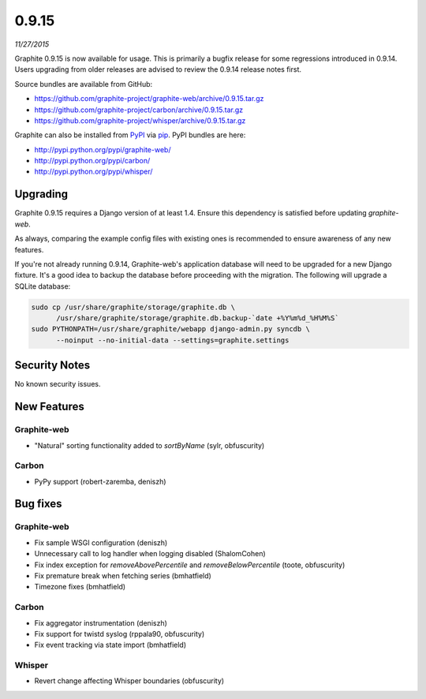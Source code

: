 .. _0-9-15:

0.9.15
===========================
*11/27/2015*

Graphite 0.9.15 is now available for usage. This is primarily a bugfix release for some regressions introduced in 0.9.14. Users upgrading from older releases are advised to review the 0.9.14 release notes first.

Source bundles are available from GitHub:

* https://github.com/graphite-project/graphite-web/archive/0.9.15.tar.gz
* https://github.com/graphite-project/carbon/archive/0.9.15.tar.gz
* https://github.com/graphite-project/whisper/archive/0.9.15.tar.gz

Graphite can also be installed from `PyPI <http://pypi.python.org/>`_ via
`pip <http://www.pip-installer.org/en/latest/index.html>`_. PyPI bundles are here:

* http://pypi.python.org/pypi/graphite-web/
* http://pypi.python.org/pypi/carbon/
* http://pypi.python.org/pypi/whisper/

Upgrading
---------
Graphite 0.9.15 requires a Django version of at least 1.4. Ensure this dependency is satisfied before updating *graphite-web*.

As always, comparing the example config files with existing ones is recommended to ensure awareness of any new features.

If you're not already running 0.9.14, Graphite-web's application database will need to be upgraded for a new Django fixture. It's a good idea to backup the database before proceeding with the migration. The following will upgrade a SQLite database:

.. code-block:: none

  sudo cp /usr/share/graphite/storage/graphite.db \
        /usr/share/graphite/storage/graphite.db.backup-`date +%Y%m%d_%H%M%S`
  sudo PYTHONPATH=/usr/share/graphite/webapp django-admin.py syncdb \
        --noinput --no-initial-data --settings=graphite.settings

Security Notes
--------------
No known security issues.


New Features
------------

Graphite-web
^^^^^^^^^^^^
* "Natural" sorting functionality added to `sortByName` (sylr, obfuscurity)

Carbon
^^^^^^
* PyPy support (robert-zaremba, deniszh)


Bug fixes
---------

Graphite-web
^^^^^^^^^^^^
* Fix sample WSGI configuration (deniszh)
* Unnecessary call to log handler when logging disabled (ShalomCohen)
* Fix index exception for `removeAbovePercentile` and `removeBelowPercentile` (toote, obfuscurity)
* Fix premature break when fetching series (bmhatfield)
* Timezone fixes (bmhatfield)

Carbon
^^^^^^
* Fix aggregator instrumentation (deniszh)
* Fix support for twistd syslog (rppala90, obfuscurity)
* Fix event tracking via state import (bmhatfield)

Whisper
^^^^^^^
* Revert change affecting Whisper boundaries (obfuscurity)

